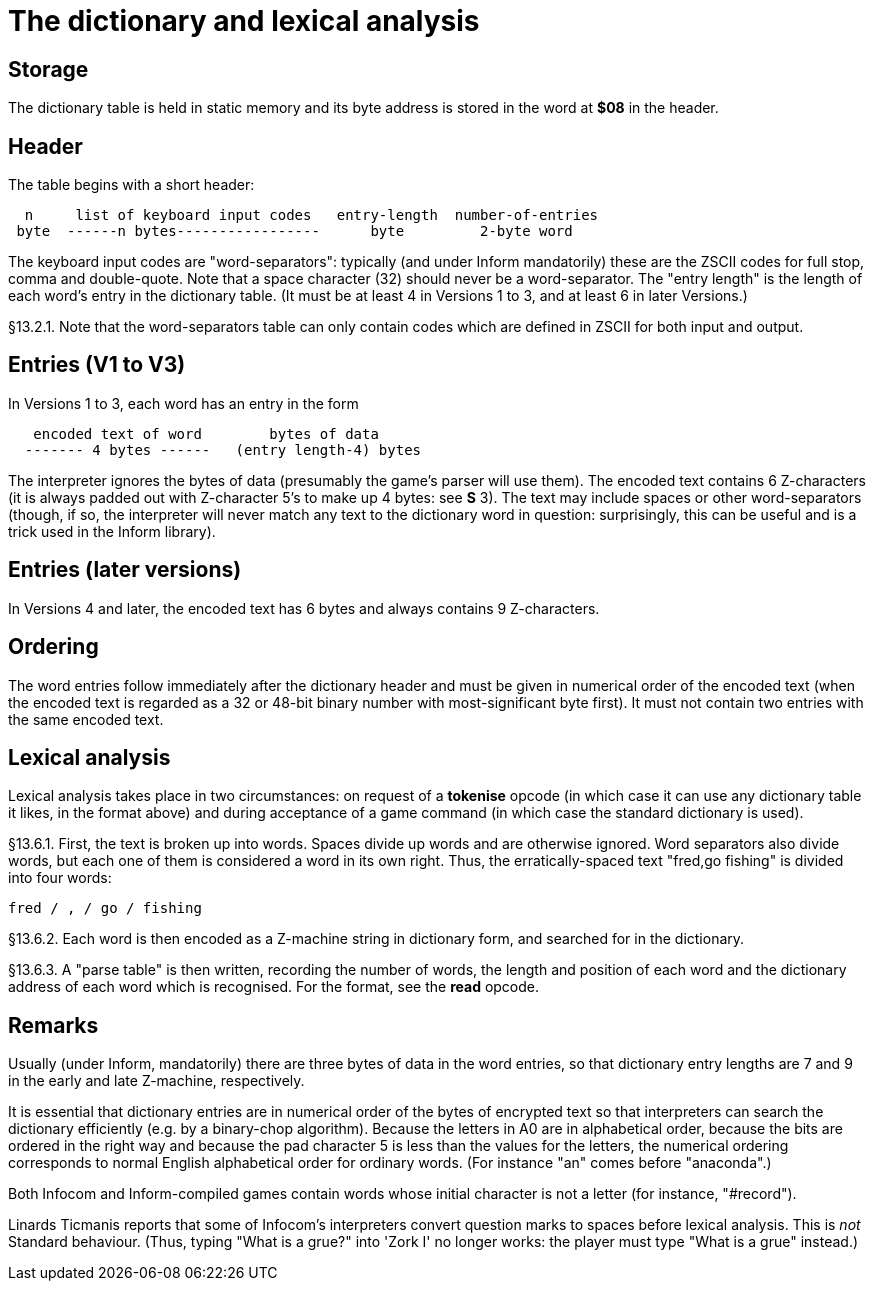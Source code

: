 [[ch.13]]
[reftext="section 13"]
= The dictionary and lexical analysis


////
13.1 link:#one[Storage] /
13.2 link:#two[Header] /
13.3 link:#three[Entries (V1 to V3)] /
13.4 link:#four[Entries (later versions)] /
13.5 link:#five[Ordering] /
13.6 link:#six[Lexical analysis]
////


// [[one]]
[[s13.1]]
== Storage

The dictionary table is held in static memory and its byte address is stored in the word at *$08* in the header.

// [[two]]
[[s13.2]]
== Header

The table begins with a short header:

....
  n     list of keyboard input codes   entry-length  number-of-entries
 byte  ------n bytes-----------------      byte         2-byte word
....

The keyboard input codes are "word-separators": typically (and under Inform mandatorily) these are the ZSCII codes for full stop, comma and double-quote. Note that a space character (32) should never be a word-separator. The "entry length" is the length of each word's entry in the dictionary table. (It must be at least 4 in Versions 1 to 3, and at least 6 in later Versions.)

// [[section]]
[[p13.2.1]]
[.red]##§13.2.1.##
Note that the word-separators table can only contain codes which are defined in ZSCII for both input and output.


// [[three]]
[[s13.3]]
== Entries (V1 to V3)

In Versions 1 to 3, each word has an entry in the form

....
   encoded text of word        bytes of data
  ------- 4 bytes ------   (entry length-4) bytes
....

The interpreter ignores the bytes of data (presumably the game's parser will use them). The encoded text contains 6 Z-characters (it is always padded out with Z-character 5's to make up 4 bytes: see *S* 3). The text may include spaces or other word-separators (though, if so, the interpreter will never match any text to the dictionary word in question: surprisingly, this can be useful and is a trick used in the Inform library).


// [[four]]
[[s13.4]]
== Entries (later versions)

In Versions 4 and later, the encoded text has 6 bytes and always contains 9 Z-characters.


// [[five]]
[[s13.5]]
== Ordering

The word entries follow immediately after the dictionary header and must be given in numerical order of the encoded text (when the encoded text is regarded as a 32 or 48-bit binary number with most-significant byte first). It must not contain two entries with the same encoded text.


// [[six]]
[[s13.6]]
== Lexical analysis

Lexical analysis takes place in two circumstances: on request of a *tokenise* opcode (in which case it can use any dictionary table it likes, in the format above) and during acceptance of a game command (in which case the standard dictionary is used).

// [[section-1]]
[[p13.6.1]]
[.red]##§13.6.1.##
First, the text is broken up into words. Spaces divide up words and are otherwise ignored. Word separators also divide words, but each one of them is considered a word in its own right. Thus, the erratically-spaced text "fred,go fishing" is divided into four words:

....
fred / , / go / fishing
....

// [[section-2]]
[[p13.6.2]]
[.red]##§13.6.2.##
Each word is then encoded as a Z-machine string in dictionary form, and searched for in the dictionary.

// [[section-3]]
[[p13.6.3]]
[.red]##§13.6.3.##
A "parse table" is then written, recording the number of words, the length and position of each word and the dictionary address of each word which is recognised. For the format, see the *read* opcode.



:sectnums!:

[[remarks-13]]
== Remarks

Usually (under Inform, mandatorily) there are three bytes of data in the word entries, so that dictionary entry lengths are 7 and 9 in the early and late Z-machine, respectively.

It is essential that dictionary entries are in numerical order of the bytes of encrypted text so that interpreters can search the dictionary efficiently (e.g. by a binary-chop algorithm). Because the letters in A0 are in alphabetical order, because the bits are ordered in the right way and because the pad character 5 is less than the values for the letters, the numerical ordering corresponds to normal English alphabetical order for ordinary words. (For instance "an" comes before "anaconda".)

Both Infocom and Inform-compiled games contain words whose initial character is not a letter (for instance, "#record").

Linards Ticmanis reports that some of Infocom's interpreters convert question marks to spaces before lexical analysis. This is _not_ Standard behaviour. (Thus, typing "What is a grue?" into 'Zork I' no longer works: the player must type "What is a grue" instead.)


:sectnums:
